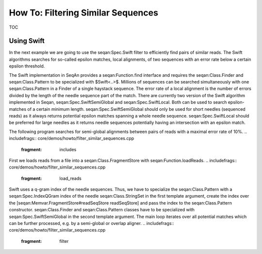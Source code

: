 How To: Filtering Similar Sequences
-----------------------------------

TOC

Using Swift
~~~~~~~~~~~

In the next example we are going to use the seqan:Spec.Swift filter to
efficiently find pairs of similar reads. The Swift algorithms searches
for so-called epsilon matches, local alignments, of two sequences with
an error rate below a certain epsilon threshold.

The Swift implementation in SeqAn provides a seqan:Function.find
interface and requires the seqan:Class.Finder and seqan:Class.Pattern to
be specialized with $Swift<..>$. Millions of sequences can be searched
simultaneously with one seqan:Class.Pattern in a Finder of a single
haystack sequence. The error rate of a local alignment is the number of
errors divided by the length of the needle sequence part of the match.
There are currently two version of the Swift algorithm implemented in
Seqan, seqan:Spec.SwiftSemiGlobal and seqan:Spec.SwiftLocal. Both can be
used to search epsilon-matches of a certain minimum length.
seqan:Spec.SwiftSemiGlobal should only be used for short needles
(sequenced reads) as it always returns potential epsilon matches
spanning a whole needle sequence. seqan:Spec.SwiftLocal should be
preferred for large needles as it returns needle sequences potentially
having an intersection with an epsilon match.

The following program searches for semi-global alignments between pairs
of reads with a maximal error rate of 10%.
.. includefrags:: core/demos/howto/filter_similar_sequences.cpp
   :fragment: includes

First we loads reads from a file into a seqan:Class.FragmentStore with
seqan:Function.loadReads.
.. includefrags:: core/demos/howto/filter_similar_sequences.cpp
   :fragment: load_reads

Swift uses a q-gram index of the needle sequences. Thus, we have to
specialize the seqan:Class.Pattern with a seqan:Spec.IndexQGram index of
the needle seqan:Class.StringSet in the first template argument, create
the index over the [seqan:Memvar.FragmentStore#readSeqStore
readSeqStore] and pass the index to the seqan:Class.Pattern constructor.
seqan:Class.Finder and seqan:Class.Pattern classes have to be
specialized with seqan:Spec.SwiftSemiGlobal in the second template
argument. The main loop iterates over all potential matches which can be
further processed, e.g. by a semi-global or overlap aligner.
.. includefrags:: core/demos/howto/filter_similar_sequences.cpp
   :fragment: filter

.. raw:: mediawiki

   {{TracNotice|{{PAGENAME}}}}

